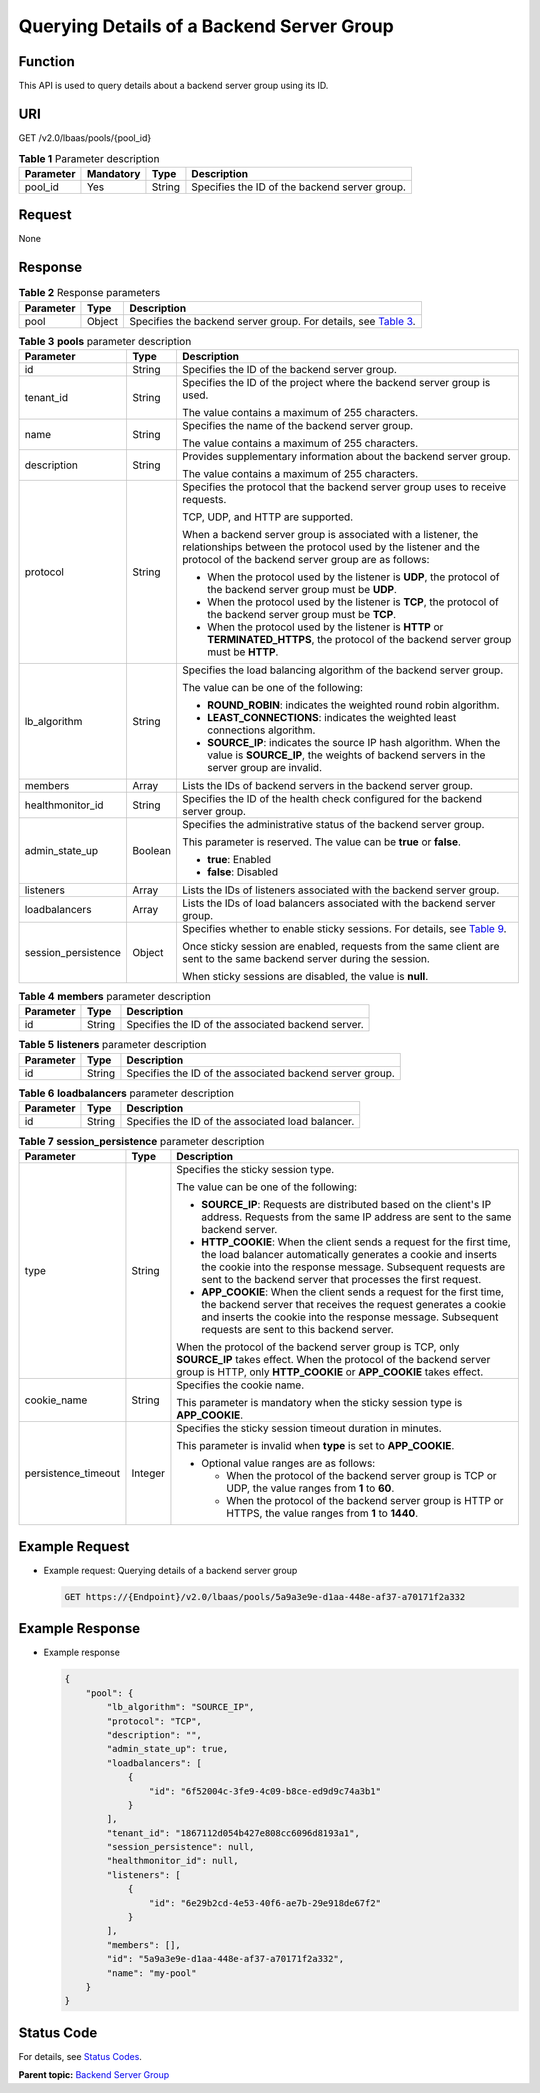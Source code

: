 Querying Details of a Backend Server Group
==========================================

Function
^^^^^^^^

This API is used to query details about a backend server group using its ID.

URI
^^^

GET /v2.0/lbaas/pools/{pool_id}

.. table:: **Table 1** Parameter description

   ========= ========= ====== =============================================
   Parameter Mandatory Type   Description
   ========= ========= ====== =============================================
   pool_id   Yes       String Specifies the ID of the backend server group.
   ========= ========= ====== =============================================

Request
^^^^^^^

None

Response
^^^^^^^^

.. table:: **Table 2** Response parameters

   +-----------+--------+-----------------------------------------------------------------------------------------------+
   | Parameter | Type   | Description                                                                                   |
   +===========+========+===============================================================================================+
   | pool      | Object | Specifies the backend server group. For details, see `Table                                   |
   |           |        | 3 <#elb_zq_hz_0003__en-us_topic_0096561548_table374714321310>`__.                             |
   +-----------+--------+-----------------------------------------------------------------------------------------------+

.. table:: **Table 3** **pools** parameter description

   +---------------------------------------+---------------------------------------+---------------------------------------+
   | Parameter                             | Type                                  | Description                           |
   +=======================================+=======================================+=======================================+
   | id                                    | String                                | Specifies the ID of the backend       |
   |                                       |                                       | server group.                         |
   +---------------------------------------+---------------------------------------+---------------------------------------+
   | tenant_id                             | String                                | Specifies the ID of the project where |
   |                                       |                                       | the backend server group is used.     |
   |                                       |                                       |                                       |
   |                                       |                                       | The value contains a maximum of 255   |
   |                                       |                                       | characters.                           |
   +---------------------------------------+---------------------------------------+---------------------------------------+
   | name                                  | String                                | Specifies the name of the backend     |
   |                                       |                                       | server group.                         |
   |                                       |                                       |                                       |
   |                                       |                                       | The value contains a maximum of 255   |
   |                                       |                                       | characters.                           |
   +---------------------------------------+---------------------------------------+---------------------------------------+
   | description                           | String                                | Provides supplementary information    |
   |                                       |                                       | about the backend server group.       |
   |                                       |                                       |                                       |
   |                                       |                                       | The value contains a maximum of 255   |
   |                                       |                                       | characters.                           |
   +---------------------------------------+---------------------------------------+---------------------------------------+
   | protocol                              | String                                | Specifies the protocol that the       |
   |                                       |                                       | backend server group uses to receive  |
   |                                       |                                       | requests.                             |
   |                                       |                                       |                                       |
   |                                       |                                       | TCP, UDP, and HTTP are supported.     |
   |                                       |                                       |                                       |
   |                                       |                                       | When a backend server group is        |
   |                                       |                                       | associated with a listener, the       |
   |                                       |                                       | relationships between the protocol    |
   |                                       |                                       | used by the listener and the protocol |
   |                                       |                                       | of the backend server group are as    |
   |                                       |                                       | follows:                              |
   |                                       |                                       |                                       |
   |                                       |                                       | -  When the protocol used by the      |
   |                                       |                                       |    listener is **UDP**, the protocol  |
   |                                       |                                       |    of the backend server group must   |
   |                                       |                                       |    be **UDP**.                        |
   |                                       |                                       | -  When the protocol used by the      |
   |                                       |                                       |    listener is **TCP**, the protocol  |
   |                                       |                                       |    of the backend server group must   |
   |                                       |                                       |    be **TCP**.                        |
   |                                       |                                       | -  When the protocol used by the      |
   |                                       |                                       |    listener is **HTTP** or            |
   |                                       |                                       |    **TERMINATED_HTTPS**, the protocol |
   |                                       |                                       |    of the backend server group must   |
   |                                       |                                       |    be **HTTP**.                       |
   +---------------------------------------+---------------------------------------+---------------------------------------+
   | lb_algorithm                          | String                                | Specifies the load balancing          |
   |                                       |                                       | algorithm of the backend server       |
   |                                       |                                       | group.                                |
   |                                       |                                       |                                       |
   |                                       |                                       | The value can be one of the           |
   |                                       |                                       | following:                            |
   |                                       |                                       |                                       |
   |                                       |                                       | -  **ROUND_ROBIN**: indicates the     |
   |                                       |                                       |    weighted round robin algorithm.    |
   |                                       |                                       | -  **LEAST_CONNECTIONS**: indicates   |
   |                                       |                                       |    the weighted least connections     |
   |                                       |                                       |    algorithm.                         |
   |                                       |                                       | -  **SOURCE_IP**: indicates the       |
   |                                       |                                       |    source IP hash algorithm. When the |
   |                                       |                                       |    value is **SOURCE_IP**, the        |
   |                                       |                                       |    weights of backend servers in the  |
   |                                       |                                       |    server group are invalid.          |
   +---------------------------------------+---------------------------------------+---------------------------------------+
   | members                               | Array                                 | Lists the IDs of backend servers in   |
   |                                       |                                       | the backend server group.             |
   +---------------------------------------+---------------------------------------+---------------------------------------+
   | healthmonitor_id                      | String                                | Specifies the ID of the health check  |
   |                                       |                                       | configured for the backend server     |
   |                                       |                                       | group.                                |
   +---------------------------------------+---------------------------------------+---------------------------------------+
   | admin_state_up                        | Boolean                               | Specifies the administrative status   |
   |                                       |                                       | of the backend server group.          |
   |                                       |                                       |                                       |
   |                                       |                                       | This parameter is reserved. The value |
   |                                       |                                       | can be **true** or **false**.         |
   |                                       |                                       |                                       |
   |                                       |                                       | -  **true**: Enabled                  |
   |                                       |                                       | -  **false**: Disabled                |
   +---------------------------------------+---------------------------------------+---------------------------------------+
   | listeners                             | Array                                 | Lists the IDs of listeners associated |
   |                                       |                                       | with the backend server group.        |
   +---------------------------------------+---------------------------------------+---------------------------------------+
   | loadbalancers                         | Array                                 | Lists the IDs of load balancers       |
   |                                       |                                       | associated with the backend server    |
   |                                       |                                       | group.                                |
   +---------------------------------------+---------------------------------------+---------------------------------------+
   | session_persistence                   | Object                                | Specifies whether to enable sticky    |
   |                                       |                                       | sessions. For details, see `Table     |
   |                                       |                                       | 9 <elb_zq_h                           |
   |                                       |                                       | z_0001.html#elb_zq_hz_0001__en-us_top |
   |                                       |                                       | ic_0096561549_table1659974218492>`__. |
   |                                       |                                       |                                       |
   |                                       |                                       | Once sticky session are enabled,      |
   |                                       |                                       | requests from the same client are     |
   |                                       |                                       | sent to the same backend server       |
   |                                       |                                       | during the session.                   |
   |                                       |                                       |                                       |
   |                                       |                                       | When sticky sessions are disabled,    |
   |                                       |                                       | the value is **null**.                |
   +---------------------------------------+---------------------------------------+---------------------------------------+

.. table:: **Table 4** **members** parameter description

   ========= ====== ==================================================
   Parameter Type   Description
   ========= ====== ==================================================
   id        String Specifies the ID of the associated backend server.
   ========= ====== ==================================================

.. table:: **Table 5** **listeners** parameter description

   ========= ====== ========================================================
   Parameter Type   Description
   ========= ====== ========================================================
   id        String Specifies the ID of the associated backend server group.
   ========= ====== ========================================================

.. table:: **Table 6** **loadbalancers** parameter description

   ========= ====== =================================================
   Parameter Type   Description
   ========= ====== =================================================
   id        String Specifies the ID of the associated load balancer.
   ========= ====== =================================================

.. table:: **Table 7** **session_persistence** parameter description

   +---------------------------------------+---------------------------------------+---------------------------------------+
   | Parameter                             | Type                                  | Description                           |
   +=======================================+=======================================+=======================================+
   | type                                  | String                                | Specifies the sticky session type.    |
   |                                       |                                       |                                       |
   |                                       |                                       | The value can be one of the           |
   |                                       |                                       | following:                            |
   |                                       |                                       |                                       |
   |                                       |                                       | -  **SOURCE_IP**: Requests are        |
   |                                       |                                       |    distributed based on the client's  |
   |                                       |                                       |    IP address. Requests from the same |
   |                                       |                                       |    IP address are sent to the same    |
   |                                       |                                       |    backend server.                    |
   |                                       |                                       | -  **HTTP_COOKIE**: When the client   |
   |                                       |                                       |    sends a request for the first      |
   |                                       |                                       |    time, the load balancer            |
   |                                       |                                       |    automatically generates a cookie   |
   |                                       |                                       |    and inserts the cookie into the    |
   |                                       |                                       |    response message. Subsequent       |
   |                                       |                                       |    requests are sent to the backend   |
   |                                       |                                       |    server that processes the first    |
   |                                       |                                       |    request.                           |
   |                                       |                                       | -  **APP_COOKIE**: When the client    |
   |                                       |                                       |    sends a request for the first      |
   |                                       |                                       |    time, the backend server that      |
   |                                       |                                       |    receives the request generates a   |
   |                                       |                                       |    cookie and inserts the cookie into |
   |                                       |                                       |    the response message. Subsequent   |
   |                                       |                                       |    requests are sent to this backend  |
   |                                       |                                       |    server.                            |
   |                                       |                                       |                                       |
   |                                       |                                       | When the protocol of the backend      |
   |                                       |                                       | server group is TCP, only             |
   |                                       |                                       | **SOURCE_IP** takes effect. When the  |
   |                                       |                                       | protocol of the backend server group  |
   |                                       |                                       | is HTTP, only **HTTP_COOKIE** or      |
   |                                       |                                       | **APP_COOKIE** takes effect.          |
   +---------------------------------------+---------------------------------------+---------------------------------------+
   | cookie_name                           | String                                | Specifies the cookie name.            |
   |                                       |                                       |                                       |
   |                                       |                                       | This parameter is mandatory when the  |
   |                                       |                                       | sticky session type is                |
   |                                       |                                       | **APP_COOKIE**.                       |
   +---------------------------------------+---------------------------------------+---------------------------------------+
   | persistence_timeout                   | Integer                               | Specifies the sticky session timeout  |
   |                                       |                                       | duration in minutes.                  |
   |                                       |                                       |                                       |
   |                                       |                                       | This parameter is invalid when        |
   |                                       |                                       | **type** is set to **APP_COOKIE**.    |
   |                                       |                                       |                                       |
   |                                       |                                       | -  Optional value ranges are as       |
   |                                       |                                       |    follows:                           |
   |                                       |                                       |                                       |
   |                                       |                                       |    -  When the protocol of the        |
   |                                       |                                       |       backend server group is TCP or  |
   |                                       |                                       |       UDP, the value ranges from      |
   |                                       |                                       |       **1** to **60**.                |
   |                                       |                                       |    -  When the protocol of the        |
   |                                       |                                       |       backend server group is HTTP or |
   |                                       |                                       |       HTTPS, the value ranges from    |
   |                                       |                                       |       **1** to **1440**.              |
   +---------------------------------------+---------------------------------------+---------------------------------------+

Example Request
^^^^^^^^^^^^^^^

-  Example request: Querying details of a backend server group

   .. code:: screen

      GET https://{Endpoint}/v2.0/lbaas/pools/5a9a3e9e-d1aa-448e-af37-a70171f2a332

Example Response
^^^^^^^^^^^^^^^^

-  Example response

   .. code:: screen

      {
          "pool": {
              "lb_algorithm": "SOURCE_IP",
              "protocol": "TCP",
              "description": "",
              "admin_state_up": true,
              "loadbalancers": [
                  {
                      "id": "6f52004c-3fe9-4c09-b8ce-ed9d9c74a3b1"
                  }
              ],
              "tenant_id": "1867112d054b427e808cc6096d8193a1",
              "session_persistence": null,
              "healthmonitor_id": null,
              "listeners": [
                  {
                      "id": "6e29b2cd-4e53-40f6-ae7b-29e918de67f2"
                  }
              ],
              "members": [],
              "id": "5a9a3e9e-d1aa-448e-af37-a70171f2a332",
              "name": "my-pool"
          }
      }

Status Code
^^^^^^^^^^^

For details, see `Status Codes <elb_gc_1102.html#elb_gc_1102>`__.

**Parent topic:** `Backend Server Group <elb_zq_hz_0000.html>`__
